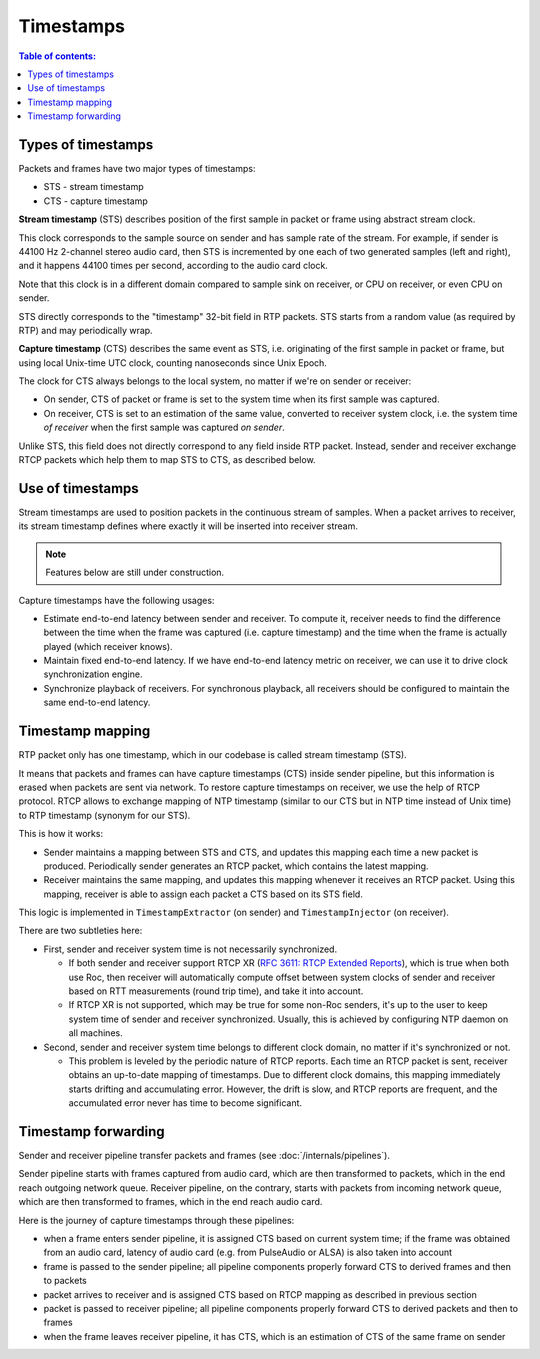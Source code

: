 Timestamps
**********

.. contents:: Table of contents:
   :local:
   :depth: 1

Types of timestamps
===================

Packets and frames have two major types of timestamps:

* STS - stream timestamp
* CTS - capture timestamp

**Stream timestamp** (STS) describes position of the first sample in packet or frame using abstract stream clock.

This clock corresponds to the sample source on sender and has sample rate of the stream. For example, if sender is 44100 Hz 2-channel stereo audio card, then STS is incremented by one each of two generated samples (left and right), and it happens 44100 times per second, according to the audio card clock.

Note that this clock is in a different domain compared to sample sink on receiver, or CPU on receiver, or even CPU on sender.

STS directly corresponds to the "timestamp" 32-bit field in RTP packets. STS starts from a random value (as required by RTP) and may periodically wrap.

**Capture timestamp** (CTS) describes the same event as STS, i.e. originating of the first sample in packet or frame, but using local Unix-time UTC clock, counting nanoseconds since Unix Epoch.

The clock for CTS always belongs to the local system, no matter if we're on sender or receiver:

* On sender, CTS of packet or frame is set to the system time when its first sample was captured.
* On receiver, CTS is set to an estimation of the same value, converted to receiver system clock, i.e. the system time *of receiver* when the first sample was captured *on sender*.

Unlike STS, this field does not directly correspond to any field inside RTP packet. Instead, sender and receiver exchange RTCP packets which help them to map STS to CTS, as described below.

Use of timestamps
=================

Stream timestamps are used to position packets in the continuous stream of samples. When a packet arrives to receiver, its stream timestamp defines where exactly it will be inserted into receiver stream.

.. note::

   Features below are still under construction.

Capture timestamps have the following usages:

* Estimate end-to-end latency between sender and receiver. To compute it, receiver needs to find the difference between the time when the frame was captured (i.e. capture timestamp) and the time when the frame is actually played (which receiver knows).

* Maintain fixed end-to-end latency. If we have end-to-end latency metric on receiver, we can use it to drive clock synchronization engine.

* Synchronize playback of receivers. For synchronous playback, all receivers should be configured to maintain the same end-to-end latency.

Timestamp mapping
=================

RTP packet only has one timestamp, which in our codebase is called stream timestamp (STS).

It means that packets and frames can have capture timestamps (CTS) inside sender pipeline, but this information is erased when packets are sent via network. To restore capture timestamps on receiver, we use the help of RTCP protocol. RTCP allows to exchange mapping of NTP timestamp (similar to our CTS but in NTP time instead of Unix time) to RTP timestamp (synonym for our STS).

This is how it works:

* Sender maintains a mapping between STS and CTS, and updates this mapping each time a new packet is produced. Periodically sender generates an RTCP packet, which contains the latest mapping.

* Receiver maintains the same mapping, and updates this mapping whenever it receives an RTCP packet. Using this mapping, receiver is able to assign each packet a CTS based on its STS field.

This logic is implemented in ``TimestampExtractor`` (on sender) and ``TimestampInjector`` (on receiver).

There are two subtleties here:

* First, sender and receiver system time is not necessarily synchronized.

  * If both sender and receiver support RTCP XR (`RFC 3611: RTCP Extended Reports <https://datatracker.ietf.org/doc/html/rfc3611>`_), which is true when both use Roc, then receiver will automatically compute offset between system clocks of sender and receiver based on RTT measurements (round trip time), and take it into account.

  * If RTCP XR is not supported, which may be true for some non-Roc senders, it's up to the user to keep system time of sender and receiver synchronized. Usually, this is achieved by configuring NTP daemon on all machines.

* Second, sender and receiver system time belongs to different clock domain, no matter if it's synchronized or not.

  * This problem is leveled by the periodic nature of RTCP reports. Each time an RTCP packet is sent, receiver obtains an up-to-date mapping of timestamps. Due to different clock domains, this mapping immediately starts drifting and accumulating error. However, the drift is slow, and RTCP reports are frequent, and the accumulated error never has time to become significant.

Timestamp forwarding
====================

Sender and receiver pipeline transfer packets and frames (see :doc:`/internals/pipelines`).

Sender pipeline starts with frames captured from audio card, which are then transformed to packets, which in the end reach outgoing network queue. Receiver pipeline, on the contrary, starts with packets from incoming network queue, which are then transformed to frames, which in the end reach audio card.

Here is the journey of capture timestamps through these pipelines:

* when a frame enters sender pipeline, it is assigned CTS based on current system time; if the frame was obtained from an audio card, latency of audio card (e.g. from PulseAudio or ALSA) is also taken into account

* frame is passed to the sender pipeline; all pipeline components properly forward CTS to derived frames and then to packets

* packet arrives to receiver and is assigned CTS based on RTCP mapping as described in previous section

* packet is passed to receiver pipeline; all pipeline components properly forward CTS to derived packets and then to frames

* when the frame leaves receiver pipeline, it has CTS, which is an estimation of CTS of the same frame on sender
